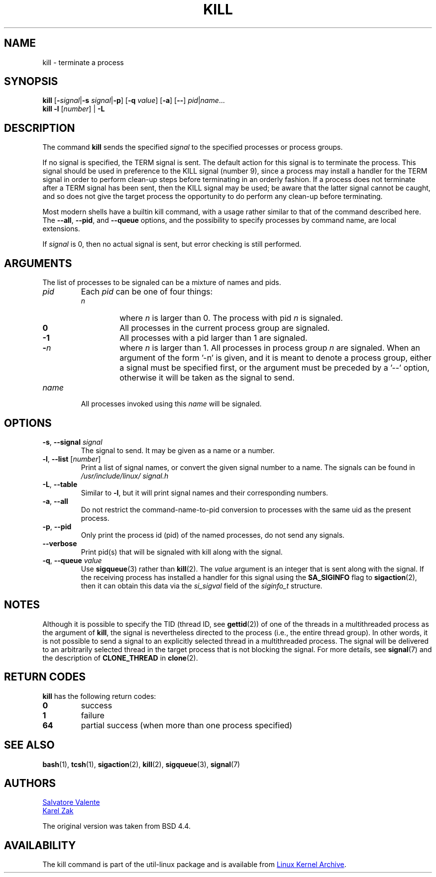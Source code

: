 .\" Copyright 1994 Salvatore Valente (svalente@mit.edu)
.\" Copyright 1992 Rickard E. Faith (faith@cs.unc.edu)
.\" May be distributed under the GNU General Public License
.TH KILL 1 "July 2014" "util-linux" "User Commands"
.SH NAME
kill \- terminate a process
.SH SYNOPSIS
.B kill
.RB [ \- \fIsignal\fR| \-s
.IR signal | \fB-p\fP ]
.RB [ \-q
.IR value ]
.RB [ \-a ]
.RB [ \-\- ]
.IR pid | name ...
.br
.B kill \-l
.RI [ number ]
.RB "| " \-L
.SH DESCRIPTION
The command
.B kill
sends the specified \fIsignal\fR to the specified processes or process groups.
.PP
If no signal is specified, the TERM signal is sent.
The default action for this signal is to terminate the process.
This signal should be used in preference to the
KILL signal (number 9), since a process may install a handler for the
TERM signal in order to perform clean-up steps before terminating in
an orderly fashion.
If a process does not terminate after a TERM signal has been sent,
then the KILL signal may be used; be aware that the latter signal
cannot be caught, and so does not give the target process the opportunity
to do perform any clean-up before terminating.
.PP
Most modern shells have a builtin kill command, with a usage rather similar to
that of the command described here.  The
.BR \-\-all ,
.BR \-\-pid ", and"
.BR \-\-queue
options, and the possibility to specify processes by command name, are local extensions.
.PP
If \fIsignal\fR is 0, then no actual signal is sent, but error checking is still performed.

.SH ARGUMENTS
The list of processes to be signaled can be a mixture of names and pids.
.TP
.I pid
Each
.I pid
can be one of four things:
.RS
.TP
.I n
where
.I n
is larger than 0.  The process with pid
.I n
is signaled.
.TP
.B 0
All processes in the current process group are signaled.
.TP
.B -1
All processes with a pid larger than 1 are signaled.
.TP
.BI - n
where
.I n
is larger than 1.  All processes in process group
.I n
are signaled.  When an argument of the form '-n' is given, and it is meant to
denote a process group, either a signal must be specified first, or the
argument must be preceded by a '--' option, otherwise it will be taken as the
signal to send.
.RE
.TP
.I name
All processes invoked using this \fIname\fR will be signaled.

.SH OPTIONS
.TP
\fB\-s\fR, \fB\-\-signal\fR \fIsignal\fR
The signal to send.  It may be given as a name or a number.
.TP
\fB\-l\fR, \fB\-\-list\fR [\fInumber\fR]
Print a list of signal names, or convert the given signal number to a name.
The signals can be found in
.I /usr/\:include/\:linux/\:signal.h
.TP
\fB\-L\fR, \fB\-\-table\fR
Similar to \fB\-l\fR, but it will print signal names and their corresponding
numbers.
.TP
\fB\-a\fR, \fB\-\-all\fR
Do not restrict the command-name-to-pid conversion to processes with the same
uid as the present process.
.TP
\fB\-p\fR, \fB\-\-pid\fR
Only print the process id (pid) of the named processes, do not send any
signals.
.TP
\fB\-\-verbose\fR
Print pid(s) that will be signaled with kill along with the signal.
.TP
\fB\-q\fR, \fB\-\-queue\fR \fIvalue\fR
Use
.BR sigqueue (3)
rather than
.BR kill (2).
The
.I value
argument is an integer that is sent along with the signal.  If the
receiving process has installed a handler for this signal using the
.B SA_SIGINFO
flag to
.BR sigaction (2),
then it can obtain this data via the
.I si_sigval
field of the
.I siginfo_t
structure.

.SH NOTES
Although it is possible to specify the TID (thread ID, see
.BR gettid (2))
of one of the threads in a multithreaded process as the argument of
.BR kill ,
the signal is nevertheless directed to the process
(i.e., the entire thread group).
In other words, it is not possible to send a signal to an
explicitly selected thread in a multithreaded process.
The signal will be delivered to an arbitrarily selected thread
in the target process that is not blocking the signal.
For more details, see
.BR signal (7)
and the description of
.BR CLONE_THREAD
in
.BR clone (2).

.SH RETURN CODES
.B kill
has the following return codes:
.TP
.BR 0
success
.TP
.BR 1
failure
.TP
.BR 64
partial success (when more than one process specified)

.SH SEE ALSO
.BR bash (1),
.BR tcsh (1),
.BR sigaction (2),
.BR kill (2),
.BR sigqueue (3),
.BR signal (7)

.SH AUTHORS
.MT svalente@mit.edu
Salvatore Valente
.ME
.br
.MT kzak@redhat.com
Karel Zak
.ME
.br
.PP
The original version was taken from BSD 4.4.

.SH AVAILABILITY
The kill command is part of the util-linux package and is available from
.UR ftp://\:ftp.kernel.org\:/pub\:/linux\:/utils\:/util-linux/
Linux Kernel Archive
.UE .
